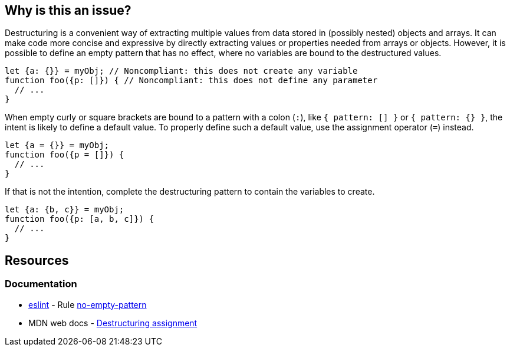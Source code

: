 == Why is this an issue?

Destructuring is a convenient way of extracting multiple values from data stored in (possibly nested) objects and arrays. It can make code more concise and expressive by directly extracting values or properties needed from arrays or objects. However, it is possible to define an empty pattern that has no effect, where no variables are bound to the destructured values.


[source,javascript,diff-id=1,diff-type=noncompliant]
----
let {a: {}} = myObj; // Noncompliant: this does not create any variable
function foo({p: []}) { // Noncompliant: this does not define any parameter
  // ...
}
----

When empty curly or square brackets are bound to a pattern with a colon (`:`), like `{ pattern: [] }` or `{ pattern: {} }`, the intent is likely to define a default value. To properly define such a default value, use the assignment operator (`=`) instead.

[source,javascript,diff-id=1,diff-type=compliant]
----
let {a = {}} = myObj;
function foo({p = []}) {
  // ...
}
----

If that is not the intention, complete the destructuring pattern to contain the variables to create.

[source,javascript,diff-id=1,diff-type=compliant]
----
let {a: {b, c}} = myObj;
function foo({p: [a, b, c]}) {
  // ...
}
----

== Resources
=== Documentation

* https://eslint.org[eslint] - Rule https://eslint.org/docs/latest/rules/no-empty-pattern[no-empty-pattern]
* MDN web docs - https://developer.mozilla.org/en-US/docs/Web/JavaScript/Reference/Operators/Destructuring_assignment[Destructuring assignment]


ifdef::env-github,rspecator-view[]

'''
== Implementation Specification
(visible only on this page)

=== Message

Change this pattern to not be empty.


=== Highlighting

empty destructuring pattern


endif::env-github,rspecator-view[]
